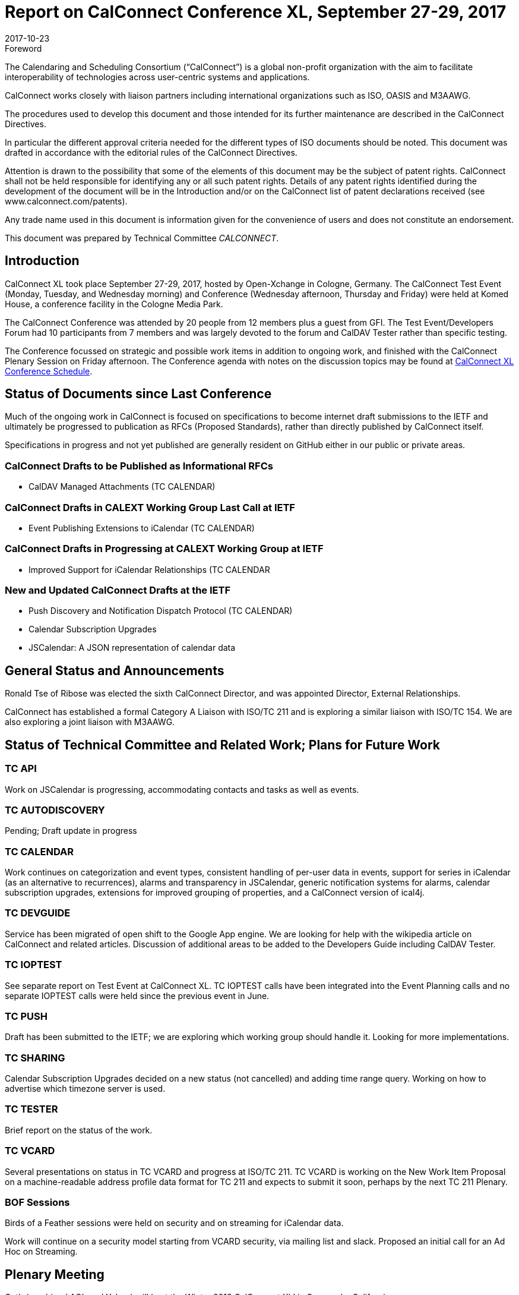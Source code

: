 = Report on CalConnect Conference XL, September 27-29, 2017
:docnumber: 1705
:copyright-year: 2017
:language: en
:doctype: administrative
:edition: 1
:status: published
:revdate: 2017-10-23
:published-date: 2017-10-23
:technical-committee: CALCONNECT
:mn-document-class: cc
:mn-output-extensions: xml,html,pdf,rxl
:local-cache-only:
:imagesdir: images

.Foreword
The Calendaring and Scheduling Consortium ("`CalConnect`") is a global non-profit
organization with the aim to facilitate interoperability of technologies across
user-centric systems and applications.

CalConnect works closely with liaison partners including international
organizations such as ISO, OASIS and M3AAWG.

The procedures used to develop this document and those intended for its further
maintenance are described in the CalConnect Directives.

In particular the different approval criteria needed for the different types of
ISO documents should be noted. This document was drafted in accordance with the
editorial rules of the CalConnect Directives.

Attention is drawn to the possibility that some of the elements of this
document may be the subject of patent rights. CalConnect shall not be held responsible
for identifying any or all such patent rights. Details of any patent rights
identified during the development of the document will be in the Introduction
and/or on the CalConnect list of patent declarations received (see
www.calconnect.com/patents).

Any trade name used in this document is information given for the convenience
of users and does not constitute an endorsement.

This document was prepared by Technical Committee _{technical-committee}_.

== Introduction

CalConnect XL took place September 27-29, 2017, hosted by Open-Xchange in
Cologne, Germany. The CalConnect Test Event (Monday, Tuesday, and Wednesday
morning) and Conference (Wednesday afternoon, Thursday and Friday) were held at
Komed House, a conference facility in the Cologne Media Park.

The CalConnect Conference was attended by 20 people from 12 members plus a
guest from GFI. The Test Event/Developers Forum had 10 participants from 7
members and was largely devoted to the forum and CalDAV Tester rather than specific
testing.

The Conference focussed on strategic and possible work items in addition to ongoing
work, and finished with the CalConnect Plenary Session on Friday afternoon. The
Conference agenda with notes on the discussion topics may be found at
https://www.calconnect.org/events/calconnect-xl-september-25-29-2017#conference-schedule[CalConnect XL Conference Schedule].

== Status of Documents since Last Conference

Much of the ongoing work in CalConnect is focused on specifications to become
internet draft submissions to the IETF and ultimately be progressed to publication as
RFCs (Proposed Standards), rather than directly published by CalConnect itself.

Specifications in progress and not yet published are generally resident on GitHub either
in our public or private areas.

=== CalConnect Drafts to be Published as Informational RFCs

* CalDAV Managed Attachments (TC CALENDAR)

=== CalConnect Drafts in CALEXT Working Group Last Call at IETF

* Event Publishing Extensions to iCalendar (TC CALENDAR)

=== CalConnect Drafts in Progressing at CALEXT Working Group at IETF

* Improved Support for iCalendar Relationships (TC CALENDAR

=== New and Updated CalConnect Drafts at the IETF

* Push Discovery and Notification Dispatch Protocol (TC CALENDAR)
* Calendar Subscription Upgrades
* JSCalendar: A JSON representation of calendar data

== General Status and Announcements

Ronald Tse of Ribose was elected the sixth CalConnect Director, and was appointed
Director, External Relationships.

CalConnect has established a formal Category A Liaison with ISO/TC 211 and is
exploring a similar liaison with ISO/TC 154. We are also exploring a joint liaison with
M3AAWG.

== Status of Technical Committee and Related Work; Plans for Future Work

=== TC API

Work on JSCalendar is progressing, accommodating contacts and tasks as well as
events.

=== TC AUTODISCOVERY

Pending; Draft update in progress

=== TC CALENDAR

Work continues on categorization and event types, consistent handling of per-user
data in events, support for series in iCalendar (as an alternative to recurrences), alarms
and transparency in JSCalendar, generic notification systems for alarms, calendar
subscription upgrades, extensions for improved grouping of properties, and a
CalConnect version of ical4j.

=== TC DEVGUIDE

Service has been migrated of open shift to the Google App engine. We are looking for
help with the wikipedia article on CalConnect and related articles. Discussion of
additional areas to be added to the Developers Guide including CalDAV Tester.

=== TC IOPTEST

See separate report on Test Event at CalConnect XL. TC IOPTEST calls have been
integrated into the Event Planning calls and no separate IOPTEST calls were held since
the previous event in June.

=== TC PUSH

Draft has been submitted to the IETF; we are exploring which working group should
handle it. Looking for more implementations.

=== TC SHARING

Calendar Subscription Upgrades decided on a new status (not cancelled) and adding
time range query. Working on how to advertise which timezone server is used.

=== TC TESTER

Brief report on the status of the work.

=== TC VCARD

Several presentations on status in TC VCARD and progress at ISO/TC 211. TC VCARD
is working on the New Work Item Proposal on a machine-readable address profile data
format for TC 211 and expects to submit it soon, perhaps by the next TC 211 Plenary.

=== BOF Sessions

Birds of a Feather sessions were held on security and on streaming for iCalendar data.

Work will continue on a security model starting from VCARD security, via mailing list
and slack. Proposed an initial call for an Ad Hoc on Streaming.

== Plenary Meeting

Oath (combined AOL and Yahoo) will host the Winter 2018 CalConnect XLI in
Sunnyvale, California.

Specific dates were set for CalConnect XLI and CalConnect XLIII (see below).

== Future Events

* CalConnect XLI - January 28 - February 2, 2018 - Oath, Sunnyvale, California
* CalConnect XLII - June 4-8, 2018 - Jorte, Tokyo, Japan
* CalConnect XLIII - September 24028, 2018 - 1&1, Karlsruhe, Germany

The general format of the CalConnect Week is:

* Monday morning through Wednesday noon, Test Event and Developer's Forum
(testing, tech discussions)
* Wednesday noon through Friday afternoon, Conference

== Pictures from CalConnect XL

Pictures courtesy of Thomas Schäfer, 1&1

[%unnumbered,cols="a,a"]
|===

2+| [%unnumbered]
image::img_7795-29.jpg[]

| [%unnumbered]
image::22092477_10155728420429347_1097884688_o-37.jpg[]
| [%unnumbered]
image::img_7821-31.jpg[]
| [%unnumbered]
image::img_7827-33.jpg[]
| [%unnumbered]
image::img_7830-35.jpg[]

|===
